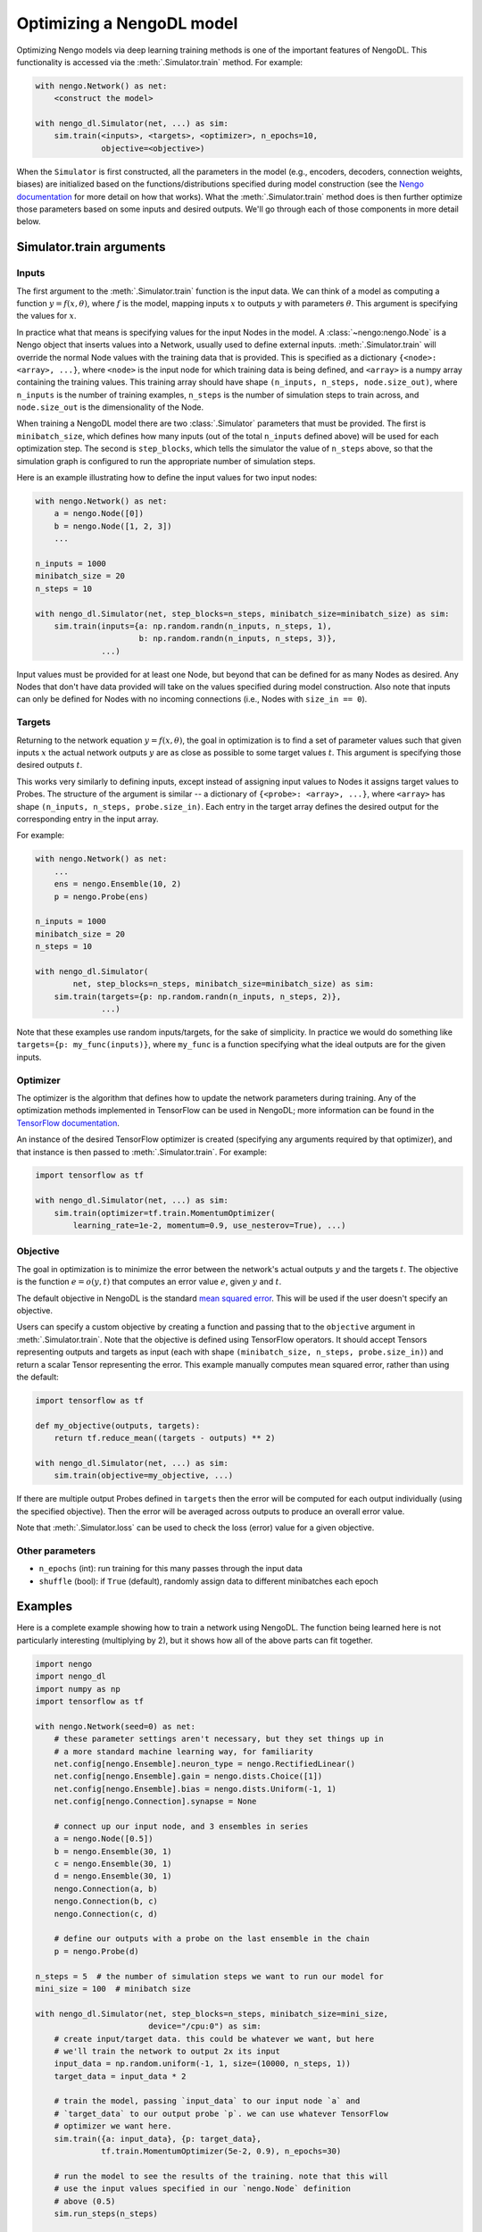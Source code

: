 Optimizing a NengoDL model
==========================

Optimizing Nengo models via deep learning training methods is one of the
important features of NengoDL.  This functionality is accessed via the
:meth:`.Simulator.train` method.  For example:

.. code-block:: python

    with nengo.Network() as net:
        <construct the model>

    with nengo_dl.Simulator(net, ...) as sim:
        sim.train(<inputs>, <targets>, <optimizer>, n_epochs=10,
                  objective=<objective>)

When the ``Simulator`` is first constructed, all the parameters in the model
(e.g., encoders, decoders, connection weights, biases) are initialized based
on the functions/distributions specified during model construction (see the
`Nengo documentation <https://pythonhosted.org/nengo/>`_ for more detail on
how that works).  What the :meth:`.Simulator.train` method does is then
further optimize those parameters based on some inputs and desired
outputs.  We'll go through each of those components in more detail
below.

Simulator.train arguments
-------------------------

Inputs
^^^^^^

The first argument to the :meth:`.Simulator.train` function is the input data.
We can think of a model as computing a function
:math:`y = f(x, \theta)`, where :math:`f` is the model, mapping inputs
:math:`x` to outputs :math:`y` with parameters :math:`\theta`.  This
argument is specifying the values for :math:`x`.

In practice what that means is specifying values for the input Nodes in the
model.  A :class:`~nengo:nengo.Node` is a Nengo object that inserts values into
a Network, usually used
to define external inputs.  :meth:`.Simulator.train` will override the normal
Node values with the training data that is provided.  This is specified as a
dictionary ``{<node>: <array>, ...}``, where ``<node>`` is the input node
for which training data is being defined, and ``<array>`` is a numpy array
containing the training values.  This training array should have shape
``(n_inputs, n_steps, node.size_out)``, where ``n_inputs`` is the number of
training examples, ``n_steps`` is the number of simulation steps to train
across, and ``node.size_out`` is the dimensionality of the Node.

When training a NengoDL model there are two :class:`.Simulator` parameters
that must be provided.  The first is ``minibatch_size``, which defines how
many inputs (out of the total ``n_inputs`` defined above) will be used for each
optimization step.  The second is ``step_blocks``, which tells the simulator
the value of ``n_steps`` above, so that the simulation graph is configured
to run the appropriate number of simulation steps.

Here is an example illustrating how to define the input values for two
input nodes:

.. code-block:: python

    with nengo.Network() as net:
        a = nengo.Node([0])
        b = nengo.Node([1, 2, 3])
        ...

    n_inputs = 1000
    minibatch_size = 20
    n_steps = 10

    with nengo_dl.Simulator(net, step_blocks=n_steps, minibatch_size=minibatch_size) as sim:
        sim.train(inputs={a: np.random.randn(n_inputs, n_steps, 1),
                          b: np.random.randn(n_inputs, n_steps, 3)},
                  ...)

Input values must be provided for at least one Node, but beyond that can be
defined for as many Nodes as desired.  Any Nodes that don't have data provided
will take on the values specified during model construction.  Also note that
inputs can only be defined for Nodes with no incoming connections (i.e., Nodes
with ``size_in == 0``).

Targets
^^^^^^^

Returning to the network equation :math:`y = f(x, \theta)`, the goal in
optimization is to find a set of parameter values such that given inputs
:math:`x` the actual network outputs :math:`y` are as close as possible to
some target values :math:`t`.  This argument is specifying those
desired outputs :math:`t`.

This works very similarly to defining inputs, except instead of assigning
input values to Nodes it assigns target values to Probes.  The structure of the
argument is similar -- a dictionary of ``{<probe>: <array>, ...}``, where
``<array>`` has shape ``(n_inputs, n_steps, probe.size_in)``.  Each entry
in the target array defines the desired output for the corresponding entry in
the input array.

For example:

.. code-block:: python

    with nengo.Network() as net:
        ...
        ens = nengo.Ensemble(10, 2)
        p = nengo.Probe(ens)

    n_inputs = 1000
    minibatch_size = 20
    n_steps = 10

    with nengo_dl.Simulator(
            net, step_blocks=n_steps, minibatch_size=minibatch_size) as sim:
        sim.train(targets={p: np.random.randn(n_inputs, n_steps, 2)},
                  ...)

Note that these examples use random inputs/targets, for the sake of simplicity.
In practice we would do something like ``targets={p: my_func(inputs)}``, where
``my_func`` is a function specifying what the ideal outputs are for the given
inputs.

Optimizer
^^^^^^^^^

The optimizer is the algorithm that defines how to update the
network parameters during training.  Any of the optimization methods
implemented in TensorFlow can be used in NengoDL; more information can be found
in the `TensorFlow documentation
<https://www.tensorflow.org/api_guides/python/train#Optimizers>`_.

An instance of the desired TensorFlow optimizer is created (specifying any
arguments required by that optimizer), and that instance is then passed to
:meth:`.Simulator.train`.  For example:

.. code-block:: python

    import tensorflow as tf

    with nengo_dl.Simulator(net, ...) as sim:
        sim.train(optimizer=tf.train.MomentumOptimizer(
            learning_rate=1e-2, momentum=0.9, use_nesterov=True), ...)

Objective
^^^^^^^^^

The goal in optimization is to minimize the error between the network's actual
outputs :math:`y` and the targets :math:`t`.  The objective is the
function :math:`e = o(y, t)` that computes an error value :math:`e`, given
:math:`y` and :math:`t`.

The default objective in NengoDL is the standard `mean squared error
<https://en.wikipedia.org/wiki/Mean_squared_error>`_.  This will be used if
the user doesn't specify an objective.

Users can specify a custom objective by creating a function and passing that
to the ``objective`` argument in :meth:`.Simulator.train`.  Note that the
objective is defined using TensorFlow operators.  It should accept Tensors
representing outputs and targets as input (each with shape
``(minibatch_size, n_steps, probe.size_in)``) and return a scalar Tensor
representing the error. This example manually computes mean squared error,
rather than using the default:

.. code-block:: python

    import tensorflow as tf

    def my_objective(outputs, targets):
        return tf.reduce_mean((targets - outputs) ** 2)

    with nengo_dl.Simulator(net, ...) as sim:
        sim.train(objective=my_objective, ...)

If there are multiple output Probes defined in ``targets`` then the error
will be computed for each output individually (using the specified objective).
Then the error will be averaged across outputs to produce an overall
error value.

Note that :meth:`.Simulator.loss` can be used to check the loss
(error) value for a given objective.

Other parameters
^^^^^^^^^^^^^^^^

- ``n_epochs`` (int): run training for this many passes through the input data
- ``shuffle`` (bool): if ``True`` (default), randomly assign data to different
  minibatches each epoch

Examples
--------

Here is a complete example showing how to train a network using NengoDL.  The
function being learned here is not particularly interesting (multiplying by 2),
but it shows how all of the above parts can fit together.

.. code-block:: python

    import nengo
    import nengo_dl
    import numpy as np
    import tensorflow as tf

    with nengo.Network(seed=0) as net:
        # these parameter settings aren't necessary, but they set things up in
        # a more standard machine learning way, for familiarity
        net.config[nengo.Ensemble].neuron_type = nengo.RectifiedLinear()
        net.config[nengo.Ensemble].gain = nengo.dists.Choice([1])
        net.config[nengo.Ensemble].bias = nengo.dists.Uniform(-1, 1)
        net.config[nengo.Connection].synapse = None

        # connect up our input node, and 3 ensembles in series
        a = nengo.Node([0.5])
        b = nengo.Ensemble(30, 1)
        c = nengo.Ensemble(30, 1)
        d = nengo.Ensemble(30, 1)
        nengo.Connection(a, b)
        nengo.Connection(b, c)
        nengo.Connection(c, d)

        # define our outputs with a probe on the last ensemble in the chain
        p = nengo.Probe(d)

    n_steps = 5  # the number of simulation steps we want to run our model for
    mini_size = 100  # minibatch size

    with nengo_dl.Simulator(net, step_blocks=n_steps, minibatch_size=mini_size,
                            device="/cpu:0") as sim:
        # create input/target data. this could be whatever we want, but here
        # we'll train the network to output 2x its input
        input_data = np.random.uniform(-1, 1, size=(10000, n_steps, 1))
        target_data = input_data * 2

        # train the model, passing `input_data` to our input node `a` and
        # `target_data` to our output probe `p`. we can use whatever TensorFlow
        # optimizer we want here.
        sim.train({a: input_data}, {p: target_data},
                  tf.train.MomentumOptimizer(5e-2, 0.9), n_epochs=30)

        # run the model to see the results of the training. note that this will
        # use the input values specified in our `nengo.Node` definition
        # above (0.5)
        sim.run_steps(n_steps)

        # so the output should be 1
        assert np.allclose(sim.data[p], 1, atol=1e-2)

        sim.soft_reset(include_probes=True)

        # or if we wanted to see the performance on a test dataset, we could do
        test_data = np.random.uniform(-1, 1, size=(mini_size, n_steps, 1))
        sim.run_steps(n_steps, input_feeds={a: test_data})

        assert np.allclose(test_data * 2, sim.data[p], atol=1e-2)

Limitations
-----------

- Almost all deep learning methods require the network to be differentiable,
  which means that trying to train a network with non-differentiable elements
  will result in an error.  Examples of common non-differentiable
  elements include :class:`nengo:nengo.LIF`,
  :class:`nengo:nengo.Direct`, or processes/neurons that don't have a
  custom TensorFlow implementation (see
  :class:`.processes.SimProcessBuilder`/
  :class:`.neurons.SimNeuronsBuilder`)

- Most TensorFlow optimizers do not have GPU support for networks with
  sparse reads, which are a common element in Nengo models.  If your
  network contains sparse reads then training will have to be
  executed on the CPU (by creating the simulator via
  ``nengo_dl.Simulator(..., device="/cpu:0")``), or is limited to
  optimizers with GPU support (currently this is only
  ``tf.train.GradientDescentOptimizer``). Follow `this issue
  <https://github.com/tensorflow/tensorflow/issues/2314>`_ for updates
  on Tensorflow GPU support.